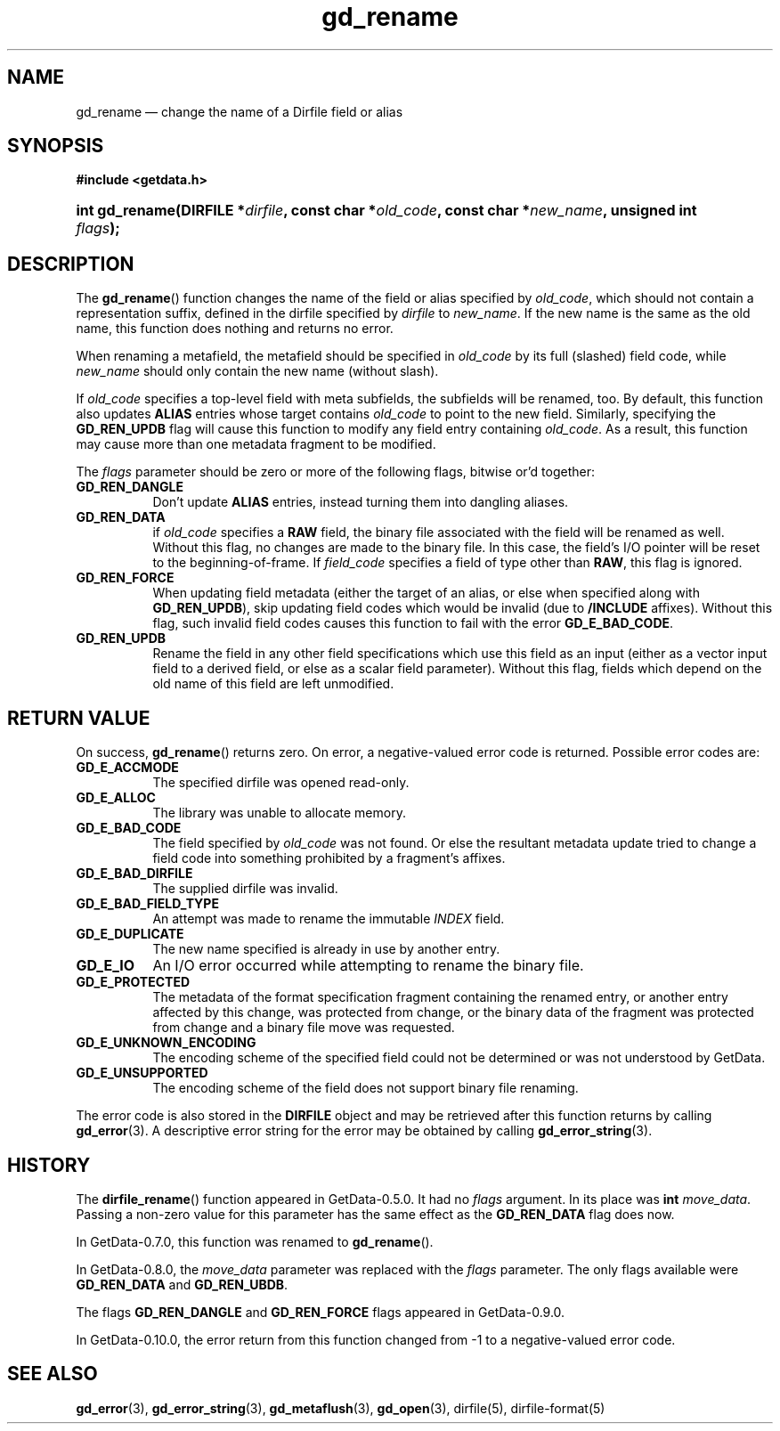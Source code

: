 .\" header.tmac.  GetData manual macros.
.\"
.\" Copyright (C) 2016 D. V. Wiebe
.\"
.\""""""""""""""""""""""""""""""""""""""""""""""""""""""""""""""""""""""""
.\"
.\" This file is part of the GetData project.
.\"
.\" Permission is granted to copy, distribute and/or modify this document
.\" under the terms of the GNU Free Documentation License, Version 1.2 or
.\" any later version published by the Free Software Foundation; with no
.\" Invariant Sections, with no Front-Cover Texts, and with no Back-Cover
.\" Texts.  A copy of the license is included in the `COPYING.DOC' file
.\" as part of this distribution.

.\" Format a function name with optional trailer: func_name()trailer
.de FN \" func_name [trailer]
.nh
.BR \\$1 ()\\$2
.hy
..

.\" Format a reference to section 3 of the manual: name(3)trailer
.de F3 \" func_name [trailer]
.nh
.BR \\$1 (3)\\$2
.hy
..

.\" Format the header of a list of definitons
.de DD \" name alt...
.ie "\\$2"" \{ \
.TP 8
.PD
.B \\$1 \}
.el \{ \
.PP
.B \\$1
.PD 0
.DD \\$2 \\$3 \}
..

.\" Start a code block: Note: groff defines an undocumented .SC for
.\" Bell Labs man legacy reasons.
.de SC
.fam C
.na
.nh
..

.\" End a code block
.de EC
.hy
.ad
.fam
..

.\" Format a structure pointer member: struct->member\fRtrailer
.de SPM \" struct member trailer
.nh
.ie "\\$3"" .IB \\$1 ->\: \\$2
.el .IB \\$1 ->\: \\$2\fR\\$3
.hy
..

.\" Format a function argument
.de ARG \" name trailer
.nh
.ie "\\$2"" .I \\$1
.el .IR \\$1 \\$2
.hy
..

.\" Hyphenation exceptions
.hw sarray carray lincom linterp
.\" gd_rename.3.  The gd_rename man page.
.\"
.\" Copyright (C) 2008, 2009, 2010, 2011, 2012, 2013, 2014, 2016 D. V. Wiebe
.\"
.\""""""""""""""""""""""""""""""""""""""""""""""""""""""""""""""""""""""""
.\"
.\" This file is part of the GetData project.
.\"
.\" Permission is granted to copy, distribute and/or modify this document
.\" under the terms of the GNU Free Documentation License, Version 1.2 or
.\" any later version published by the Free Software Foundation; with no
.\" Invariant Sections, with no Front-Cover Texts, and with no Back-Cover
.\" Texts.  A copy of the license is included in the `COPYING.DOC' file
.\" as part of this distribution.
.\"
.TH gd_rename 3 "25 December 2016" "Version 0.10.0" "GETDATA"

.SH NAME
gd_rename \(em change the name of a Dirfile field or alias

.SH SYNOPSIS
.SC
.B #include <getdata.h>
.HP
.BI "int gd_rename(DIRFILE *" dirfile ", const char"
.BI * old_code ", const char *" new_name ", unsigned int " flags );
.EC

.SH DESCRIPTION
The
.FN gd_rename
function changes the name of the field or alias specified by
.IR old_code ,
which should not contain a representation suffix, defined in the dirfile
specified by
.IR dirfile
to
.IR new_name .
If the new name is the same as the old name, this function does nothing and
returns no error.

When renaming a metafield, the metafield should be specified in
.I old_code
by its full (slashed) field code, while
.I new_name
should only contain the new name (without slash).

If 
.I old_code
specifies a top-level field with meta subfields, the subfields will be renamed,
too.  By default, this function also updates
.B ALIAS
entries whose target contains
.I old_code
to point to the new field.  Similarly, specifying the
.B GD_REN_UPDB
flag will cause this function to modify any field entry containing
.IR old_code .
As a result, this function may cause more than one metadata fragment to be
modified.

The
.I flags
parameter should be zero or more of the following flags, bitwise or'd together:
.DD GD_REN_DANGLE
Don't update
.B ALIAS
entries, instead turning them into dangling aliases.
.DD GD_REN_DATA
if
.I old_code
specifies a
.B RAW
field, the binary file associated with the field will be renamed as well.
Without this flag, no changes are made to the binary file.  In this case, the
field's I/O pointer will be reset to the beginning-of-frame.  If
.I field_code
specifies a field of type other than
.BR RAW ,
this flag is ignored.
.DD GD_REN_FORCE
When updating field metadata (either the target of an alias, or else when
specified along with
.BR GD_REN_UPDB ), 
skip updating field codes which would be invalid (due to
.B /INCLUDE
affixes).  Without this flag, such invalid field codes causes this function to
fail with the error
.BR GD_E_BAD_CODE .
.DD GD_REN_UPDB
Rename the field in any other field specifications which use this field as an
input (either as a vector input field to a derived field, or else as a scalar
field parameter).  Without this flag, fields which depend on the old name of
this field are left unmodified.

.SH RETURN VALUE
On success,
.FN gd_rename
returns zero.   On error, a negative-valued error code is returned.  Possible
error codes are:
.DD GD_E_ACCMODE
The specified dirfile was opened read-only.
.DD GD_E_ALLOC
The library was unable to allocate memory.
.DD GD_E_BAD_CODE
The field specified by
.I old_code
was not found.  Or else the resultant metadata update tried to change a
field code into something prohibited by a fragment's affixes.
.DD GD_E_BAD_DIRFILE
The supplied dirfile was invalid.
.DD GD_E_BAD_FIELD_TYPE
An attempt was made to rename the immutable
.I INDEX
field.
.DD GD_E_DUPLICATE
The new name specified is already in use by another entry.
.DD GD_E_IO
An I/O error occurred while attempting to rename the binary file.
.DD GD_E_PROTECTED
The metadata of the format specification fragment containing the renamed entry,
or another entry affected by this change, was protected from change, or the
binary data of the fragment was protected from change and a binary file move
was requested.
.DD GD_E_UNKNOWN_ENCODING
The encoding scheme of the specified field could not be determined or was not
understood by GetData.
.DD GD_E_UNSUPPORTED
The encoding scheme of the field does not support binary file renaming.
.PP
The error code is also stored in the
.B DIRFILE
object and may be retrieved after this function returns by calling
.F3 gd_error .
A descriptive error string for the error may be obtained by calling
.F3 gd_error_string .

.SH HISTORY
The
.FN dirfile_rename
function appeared in GetData-0.5.0.  It had no
.ARG flags
argument.  In its place was
.B int
.ARG move_data .
Passing a non-zero value for this parameter has the same effect as the
.B GD_REN_DATA
flag does now.

In GetData-0.7.0, this function was renamed to
.FN gd_rename .

In GetData-0.8.0, the
.ARG move_data
parameter was replaced with the
.ARG flags
parameter.  The only flags available were
.B GD_REN_DATA
and
.BR GD_REN_UBDB .

The flags
.B GD_REN_DANGLE
and
.B GD_REN_FORCE
flags appeared in GetData-0.9.0.

In GetData-0.10.0, the error return from this function changed from -1 to a
negative-valued error code.

.SH SEE ALSO
.F3 gd_error ,
.F3 gd_error_string ,
.F3 gd_metaflush ,
.F3 gd_open ,
dirfile(5), dirfile-format(5)
